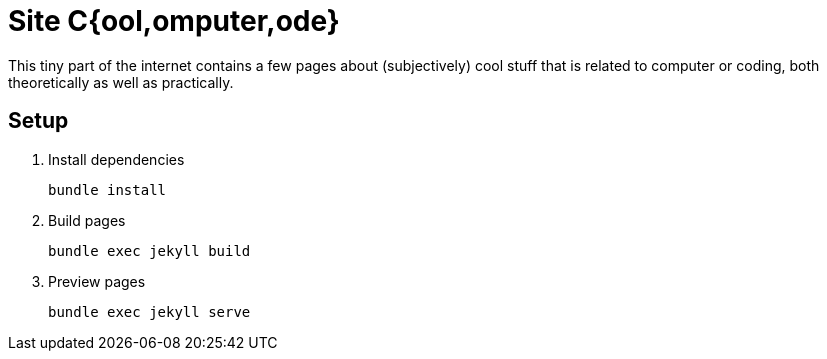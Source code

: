= Site C{ool,omputer,ode}

This tiny part of the internet contains a few pages about (subjectively) cool stuff that is related to computer or coding, both theoretically as well as practically.

== Setup

. Install dependencies
+
[source]
bundle install
. Build pages
+
[source]
bundle exec jekyll build
. Preview pages
[source]
bundle exec jekyll serve
